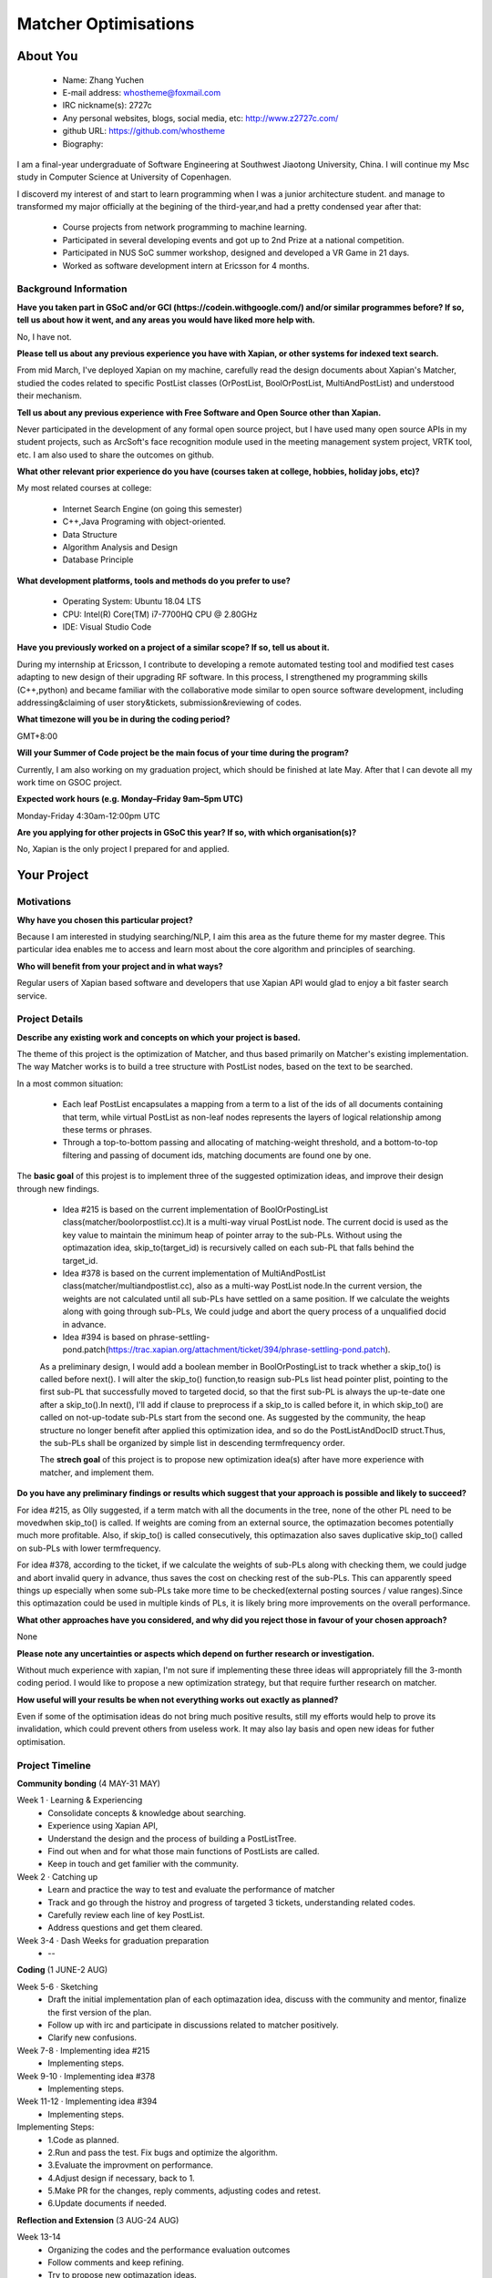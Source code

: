 .. This document is written in reStructuredText, a simple and unobstrusive
.. markup language.  For an introduction to reStructuredText see:
.. 
.. https://www.sphinx-doc.org/en/master/usage/restructuredtext/basics.html
.. 
.. Lines like this which start with `.. ` are comments which won't appear
.. in the generated output.
.. 
.. To apply for a GSoC project with Xapian, please fill in the template below.
.. Placeholder text for where you're expected to write something says "FILLME"
.. - search for this in the generated PDF to check you haven't missed anything.
.. 
.. See our GSoC Project Ideas List for some suggested project ideas:
.. https://trac.xapian.org/wiki/GSoCProjectIdeas
..
.. You are also most welcome to propose a project based on your own ideas.
.. 
.. From experience the best proposals are ones that are discussed with us and
.. improved in response to feedback.  You can share draft applications with
.. us by forking the git repository containing this file, filling in where
.. it says "FILLME", committing your changes and pushing them to your fork,
.. then opening a pull request to request us to review your draft proposal.
.. Please pick a useful title for the pull request - "My application" may
.. be meaningful to you, but isn't helpful to those reviewing.  Using the
.. title of the project is a good choice.  You can open a pull request even
.. before applications officially open.
.. 
.. IMPORTANT: Your application is only valid is you upload a PDF of your
.. proposal to the GSoC website at https://summerofcode.withgoogle.com/ - you
.. can generate a PDF of this proposal using "make pdf".  You can update the
.. "final" PDF proposal as many times as you want right up to the deadline by
.. just uploading a new file, so don't leave it until the last minute to upload
.. a version.  The deadline is strictly enforced by Google, with no exceptions
.. no matter how creative your excuse.
.. 
.. If there is additional information which we haven't explicitly asked for
.. which you think is relevant, feel free to include it. For instance, since
.. work on Xapian often draws on academic research, it's important to cite
.. suitable references both to support any position you take (such as
.. 'algorithm X is considered to perform better than algorithm Y') and to show
.. which ideas underpin your project, and how you've had to develop them
.. further to make them practical for Xapian.
..
.. For academic research, it's helpful to include a URL if the paper is
.. freely available online (via an author's website or preprint server,
.. for instance). Not all Xapian contributors have free access to academic
.. publishers. You should still provide all the normal information used
.. when citing academic papers.
.. 
.. You're welcome to include diagrams or other images if you think they're
.. helpful - for how to do this see:
.. https://www.sphinx-doc.org/en/master/usage/restructuredtext/basics.html#images
.. 
.. Please take care to address all relevant questions - attention to detail
.. is important when working with computers!
.. 
.. If you have any questions, feel free to come and chat with us on IRC, or
.. send a mail to the mailing lists.  To answer a very common question, it's
.. the mentors who between them decide which proposals to accept - Google just
.. tell us HOW MANY we can accept (and they tell us that AFTER student
.. applications close).
.. 
.. Here are some useful resources if you want some tips on putting together a
.. good application:
.. 
.. "Writing a Proposal" from the GSoC Student Guide:
.. https://google.github.io/gsocguides/student/writing-a-proposal
.. 
.. "How to write a kick-ass proposal for Google Summer of Code":
.. https://teom.wordpress.com/2012/03/01/how-to-write-a-kick-ass-proposal-for-google-summer-of-code/

======================================
Matcher Optimisations
======================================

About You
=========

 * Name: Zhang Yuchen

 * E-mail address: whostheme@foxmail.com

 * IRC nickname(s): 2727c

 * Any personal websites, blogs, social media, etc: http://www.z2727c.com/

 * github URL: https://github.com/whostheme

 * Biography:

I am a final-year undergraduate of Software Engineering at Southwest Jiaotong University, China.
I will continue my Msc study in Computer Science at University of Copenhagen.

I discoverd my interest of and start to learn programming when I was a junior architecture student.
and manage to transformed my major officially at the begining of the third-year,and had a pretty
condensed year after that:

 - Course projects from network programming to machine learning.
 - Participated in several developing events and got up to 2nd Prize at a national competition.
 - Participated in NUS SoC summer workshop, designed and developed a VR Game in 21 days. 
 - Worked as software development intern at Ericsson for 4 months. 


Background Information
----------------------

.. The answers to these questions help us understand you better, so that we can
.. help ensure you have an appropriately scoped project and match you up with a
.. suitable mentor or mentors.  So please be honest - it's OK if you don't have
.. much experience, but it's a problem if we aren't aware of that and propose
.. an overly ambitious project.

**Have you taken part in GSoC and/or GCI (https://codein.withgoogle.com/) and/or
similar programmes before?  If so, tell us about how it went, and any areas you
would have liked more help with.**

No, I have not. 

**Please tell us about any previous experience you have with Xapian, or other
systems for indexed text search.**

From mid March, I've deployed Xapian on my machine, carefully read the design documents
about Xapian's Matcher, studied the codes related to specific PostList classes (OrPostList,
BoolOrPostList, MultiAndPostList) and understood their mechanism.

**Tell us about any previous experience with Free Software and Open Source
other than Xapian.**

Never participated in the development of any formal open source project,
but I have used many open source APIs in my student projects, such as ArcSoft's 
face recognition module used in the meeting management system project, VRTK tool, etc.
I am also used to share the outcomes on github.

**What other relevant prior experience do you have (courses taken at college,
hobbies, holiday jobs, etc)?**

My most related courses at college:

 - Internet Search Engine (on going this semester)
 - C++,Java Programing with object-oriented.
 - Data Structure
 - Algorithm Analysis and Design
 - Database Principle

**What development platforms, tools and methods do you prefer to use?**

 - Operating System: Ubuntu 18.04 LTS
 - CPU: Intel(R) Core(TM) i7-7700HQ CPU @ 2.80GHz
 - IDE: Visual Studio Code

**Have you previously worked on a project of a similar scope?  If so, tell us
about it.**

During my internship at Ericsson, I contribute to developing a remote automated testing tool
and modified test cases adapting to new design of their upgrading RF software.
In this process, I strengthened my programming skills (C++,python) and became 
familiar with the collaborative mode similar to open source software development,
including addressing&claiming of user story&tickets, submission&reviewing of codes.

**What timezone will you be in during the coding period?**

.. Please give at least the offset from GMT, but ideally also the timezone
.. name so we aren't surprised by any differences around daylight savings
.. time, which don't all line up in different parts of the world.

GMT+8:00

**Will your Summer of Code project be the main focus of your time during the
program?**

.. It need not be a problem to have other commitments during Summer of Code,
.. but if we don't know about them in advance we can't make sure you have
.. the support you need.

Currently, I am also working on my graduation project, which should be finished at late May.
After that I can devote all my work time on GSOC project.

**Expected work hours (e.g. Monday–Friday 9am–5pm UTC)**

.. A common mistake is to think you can work a huge number of hours per week
.. for the entire duration of Summer of Code. If you try, you run the risk of
.. making yourself exhausted or ill, which may mean you are unable to keep
.. working right the way through. It's important to take good care of
.. yourself. Make sure you leave adequate time for other commitments, as well
.. as for eating, exercising, sleeping and socialising. Summer of Code
.. doesn't have to take over your life; it's better to think of it as you
.. would a job, leaving time to do other things.
..
.. If you have commitments for particular periods of Summer of Code, such as
.. exams or personal or family events, then please note in your timeline
.. (further down) when you'll be unable to work on your project. Providing
.. these are few, it is usually possible to get enough done across Summer of
.. Code to make for a worthwhile project.

Monday-Friday 4:30am-12:00pm UTC

**Are you applying for other projects in GSoC this year?  If so, with which
organisation(s)?**

.. We understand students sometimes want to apply to more than one org and
.. we don't have a problem with that, but it's helpful if we're aware of it
.. so that we know how many backup choices we might need.

No, Xapian is the only project I prepared for and applied.

Your Project
============

Motivations
-----------

**Why have you chosen this particular project?**

Because I am interested in studying searching/NLP, I aim this area as the future
theme for my master degree. This particular idea enables me to access and learn most
about the core algorithm and principles of searching.


**Who will benefit from your project and in what ways?**

.. For example, think about the likely user-base, what they currently have to
.. do and how your project will improve things for them.

Regular users of Xapian based software and developers that use Xapian API would
glad to enjoy a bit faster search service.

Project Details
---------------

.. Please go into plenty of detail in this section.

**Describe any existing work and concepts on which your project is based.**

The theme of this project is the optimization of Matcher, and thus based primarily
on Matcher's existing implementation. The way Matcher works is to build a tree structure
with PostList nodes, based on the text to be searched.

In a most common situation:

 - Each leaf PostList encapsulates a mapping from a term to a list of the ids of all documents containing that term, while virtual PostList as non-leaf nodes represents the layers of logical relationship among these terms or phrases.
 - Through a top-to-bottom passing and allocating of matching-weight threshold, and a bottom-to-top filtering and passing of document ids, matching documents are found one by one.

The **basic goal** of this projest is to implement three of the suggested optimization ideas,
and improve their design through new findings.

 - Idea #215 is based on the current implementation of  BoolOrPostingList class(matcher/boolorpostlist.cc).It is a multi-way virual PostList node. The current docid is used as the key value to maintain the minimum heap of pointer array to the sub-PLs. Without using the optimazation idea, skip_to(target_id) is recursively called on each sub-PL that falls behind the target_id.
 - Idea #378 is based on the current implementation of  MultiAndPostList class(matcher/multiandpostlist.cc), also as a multi-way PostList node.In the current version, the weights are not calculated until all sub-PLs have settled on a same position. If we calculate the weights along with going through sub-PLs, We could judge and abort the query process of a unqualified docid in advance.
 - Idea #394 is based on phrase-settling-pond.patch(https://trac.xapian.org/attachment/ticket/394/phrase-settling-pond.patch).

 As a preliminary design, I would add a boolean member in BoolOrPostingList to track whether a skip_to()
 is called before next(). I will alter the skip_to() function,to reasign sub-PLs list head pointer plist,
 pointing to the first sub-PL that successfully moved to targeted docid, so that the first sub-PL is always
 the up-te-date one after a skip_to().In next(), I'll add if clause to preprocess if a skip_to is called
 before it, in which skip_to() are called on not-up-todate sub-PLs start from the second one.
 As suggested by the community, the heap structure no longer benefit after applied this optimization idea,
 and so do the PostListAndDocID struct.Thus, the sub-PLs shall be organized by simple list in descending termfrequency order.

 The **strech goal** of this project is to propose new optimization idea(s) after have more experience
 with matcher, and implement them.

**Do you have any preliminary findings or results which suggest that your
approach is possible and likely to succeed?**

For idea #215, as Olly suggested, if a term match with all the documents in the tree, none of the other PL need to be movedwhen skip_to() is called. If weights are coming from an external source, the optimazation becomes potentially much more profitable. Also, if skip_to() is called consecutively, this optimazation also saves duplicative skip_to() called on sub-PLs with lower termfrequency.

For idea #378, according to the ticket, if we calculate the weights of sub-PLs along with checking them, we could judge and abort invalid query in advance, thus saves the cost on checking rest of the sub-PLs. This can apparently speed things up especially when some sub-PLs take more time to be checked(external posting sources / value ranges).Since this optimazation could be used in multiple kinds of PLs, it is likely bring more improvements on the overall performance.

**What other approaches have you considered, and why did you reject those in
favour of your chosen approach?**

None

**Please note any uncertainties or aspects which depend on further research or
investigation.**

Without much experience with xapian, I'm not sure if implementing these three ideas will 
appropriately fill the 3-month coding period. I would like to propose a new optimization 
strategy, but that require further research on matcher.

**How useful will your results be when not everything works out exactly as
planned?**

Even if some of the optimisation ideas do not bring much positive results, still my
efforts would help to prove its invalidation, which could prevent others from useless work.
It may also lay basis and open new ideas for futher optimisation.

Project Timeline
----------------

.. We want you to think about the order you will work on your project, and
.. how long you think each part will take.  The parts should be AT MOST a
.. week long, or else you won't be able to realistically judge how long
.. they might take.  Even a week is too long really.  Try to break larger
.. tasks down into sub-tasks.
.. 
.. The timeline helps both you and us to know what you should do next, and how
.. on track you are.  Your plan certainly isn't set in stone - as you work on
.. your project, it may become clear that it is better to work on aspects in a
.. different order, or you may some things take longer than expected, and the
.. scope of the project may need to be adjusted.  If you think that's the
.. case during the project, it's better to talk to us about it sooner rather
.. than later.
.. 
.. You should strive to break your project down into a series of stages each of
.. which is in turn divided into the implementation, testing, and documenting of
.. a part of your project. What we're ideally looking for is for each stage to
.. be completed and merged in turn, so that it can be included in a future
.. release of Xapian. Even if you don't manage to achieve everything you
.. planned to, the stages you do complete are more likely to be useful if
.. you've structured your project that way. It also allows us to reliably
.. determine your progress, and should be more satisfying for you - you'll be
.. able to see that you've achieved something useful much sooner!
.. 
.. Look at the dates in the timeline:
.. https://summerofcode.withgoogle.com/how-it-works/
.. 
.. There are about 3 weeks of "community bonding" after accepted students are
.. announced.  During this time you should aim to complete any further research
.. or other issues which need to be done before you can start coding, and to
.. continue to get familiar with the code you'll be working on.  Your mentors
.. are there to help you with this.  We realise that many students have classes
.. and/or exams in this time, so we certainly aren't expecting full time work
.. on your project, but you should aim to complete preliminary work such that
.. you can actually start coding at the start of the coding period.
.. 
.. The coding period is broken into three blocks of about 4 weeks each, with
.. an evaluation after each block.  The evaluations are to help keep you on
.. track, and consist of brief evaluation forms sent to GSoC by both the
.. student and the mentor, and a chance to explicitly review how your project
.. is going with Xapian mentors.
.. 
.. If you will have other commitments during the project time (for example,
.. any university classes or exams, vacations, etc), make sure you include them
.. in your project timeline.


**Community bonding** (4 MAY-31 MAY)

Week 1 · Learning & Experiencing
 - Consolidate concepts & knowledge about searching.
 - Experience using Xapian API, 
 - Understand the design and the process of building a PostListTree.
 - Find out when and for what those main functions of PostLists are called.
 - Keep in touch and get familier with the community.

Week 2 · Catching up
 - Learn and practice the way to test and evaluate the performance of matcher
 - Track and go through the histroy and progress of targeted 3 tickets, understanding related codes.
 - Carefully review each line of key PostList.
 - Address questions and get them cleared.

Week 3-4 · Dash Weeks for graduation preparation
 - --


**Coding** (1 JUNE-2 AUG)

Week 5-6 · Sketching
 - Draft the initial implementation plan of each optimazation idea, discuss with the community and mentor, finalize the first version of the plan.
 - Follow up with irc and participate in discussions related to matcher positively.
 - Clarify new confusions.

Week 7-8 · Implementing idea #215
 - Implementing steps.
Week 9-10 · Implementing idea #378
 - Implementing steps.
Week 11-12 · Implementing idea #394
 - Implementing steps.
Implementing Steps:
 - 1.Code as planned.
 - 2.Run and pass the test. Fix bugs and optimize the algorithm.
 - 3.Evaluate the improvment on performance.
 - 4.Adjust design if necessary, back to 1.
 - 5.Make PR for the changes, reply comments, adjusting codes and retest.
 - 6.Update documents if needed.


**Reflection and Extension** (3 AUG-24 AUG)

Week 13-14
 - Organizing the codes and the performance evaluation outcomes
 - Follow comments and keep refining.
 - Try to propose new optimazation ideas.

Week 15-16 · Buffer Weeks 
 - For implementing new optimazation ideas if everything goes well.
 - For any trouble encountered during implementing suggested 3 ideas.
 - For unexpected stalemate with graduation project.




Previous Discussion of your Project
-----------------------------------

.. If you have discussed your project on our mailing lists please provide a
.. link to the discussion in the list archives.  If you've discussed it on
.. IRC, please say so (and the IRC handle you used if not the one given
.. above).
..
.. One of the things we've discovered sets apart many of the best applications
.. is that the students in question have discussed the project with us before
.. submitting their proposal.

I have post my envision of the implementation of the #215 idea on the irc and got 
feedback from the community.

Licensing of your contributions to Xapian
-----------------------------------------

**Do you agree to dual-license all your contributions to Xapian under the GNU
GPL version 2 and all later versions, and the MIT/X licence?**

For the avoidance of doubt this includes all contributions to our wiki, mailing
lists and documentation, including anything you write in your project's wiki
pages.

.. For more details, including the rationale for this with respect to code,
.. please see the "License grant" section of our developer guide:
.. https://xapian-developer-guide.readthedocs.io/en/latest/contributing/contributing-changes.html#license-grant

I agree to dual-license all my contributions to Xapian under the GNU GPL version 2
ans all later versions, and the MIT/X licence.

Use of Existing Code
--------------------

**If you already know about existing code you plan to incorporate or libraries
you plan to use, please give details.**

.. Code reuse is often a desirable thing, but we need to have a clear
.. provenance for the code in our repository, and to ensure any dependencies
.. don't have conflicting licenses.  So if you plan to use or end up using code
.. which you didn't write yourself as part of the project, it is very important
.. to clearly identify that code (and keep existing licensing and copyright
.. details intact), and to check with the mentors that it is OK to use.

None